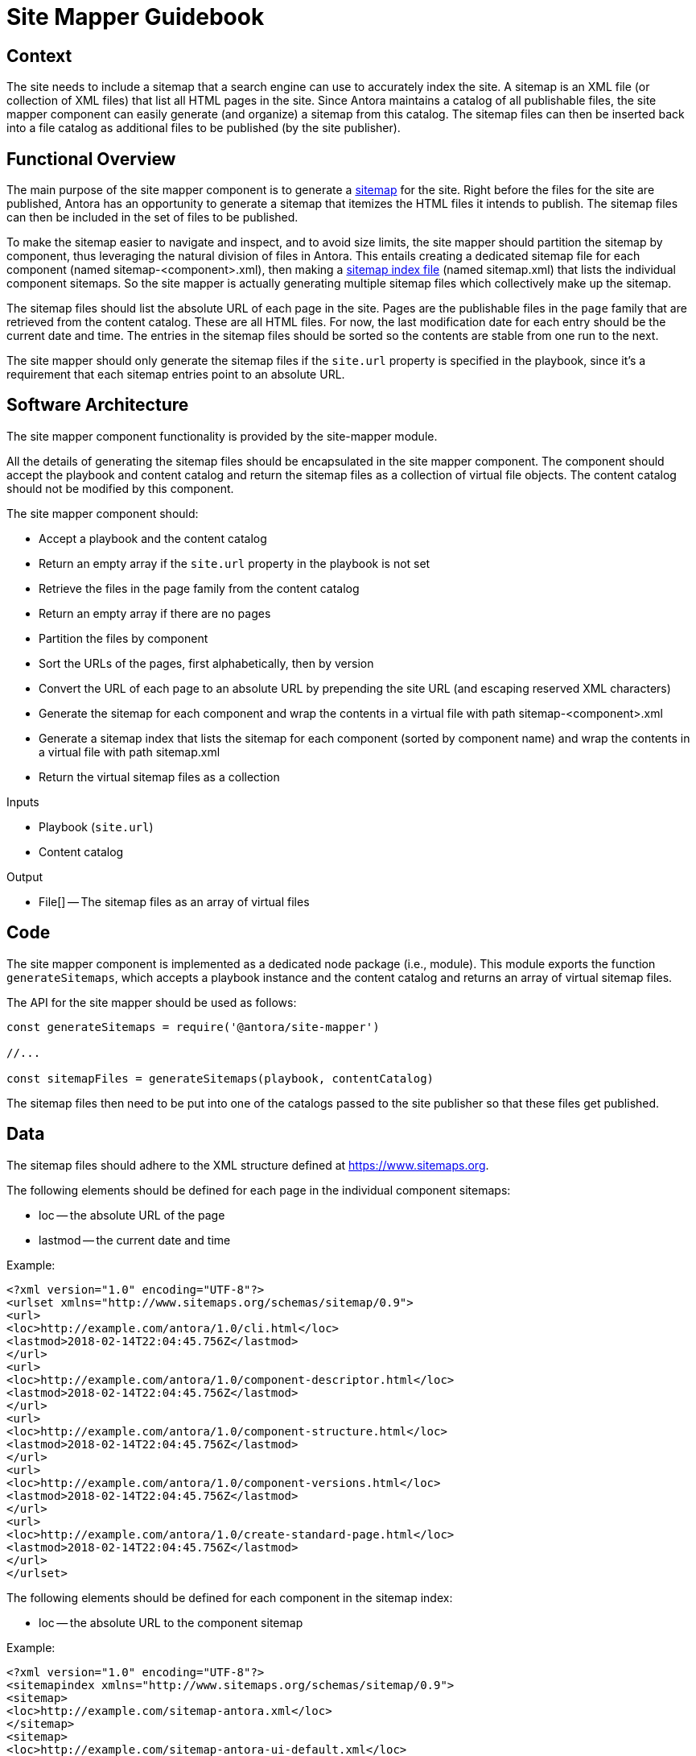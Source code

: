 = Site Mapper Guidebook
:uri-sitemap: https://www.sitemaps.org
:uri-sitemap-index: https://www.sitemaps.org/protocol.html#index

== Context

The site needs to include a sitemap that a search engine can use to accurately index the site.
A sitemap is an XML file (or collection of XML files) that list all HTML pages in the site.
Since Antora maintains a catalog of all publishable files, the site mapper component can easily generate (and organize) a sitemap from this catalog.
The sitemap files can then be inserted back into a file catalog as additional files to be published (by the site publisher).

== Functional Overview

The main purpose of the site mapper component is to generate a {uri-sitemap}[sitemap] for the site.
Right before the files for the site are published, Antora has an opportunity to generate a sitemap that itemizes the HTML files it intends to publish.
The sitemap files can then be included in the set of files to be published.

To make the sitemap easier to navigate and inspect, and to avoid size limits, the site mapper should partition the sitemap by component, thus leveraging the natural division of files in Antora.
This entails creating a dedicated sitemap file for each component (named sitemap-<component>.xml), then making a {uri-sitemap-index}[sitemap index file] (named sitemap.xml) that lists the individual component sitemaps.
So the site mapper is actually generating multiple sitemap files which collectively make up the sitemap.

The sitemap files should list the absolute URL of each page in the site.
Pages are the publishable files in the `page` family that are retrieved from the content catalog.
These are all HTML files.
For now, the last modification date for each entry should be the current date and time.
The entries in the sitemap files should be sorted so the contents are stable from one run to the next.

The site mapper should only generate the sitemap files if the `site.url` property is specified in the playbook, since it's a requirement that each sitemap entries point to an absolute URL.

== Software Architecture

The site mapper component functionality is provided by the site-mapper module.

All the details of generating the sitemap files should be encapsulated in the site mapper component.
The component should accept the playbook and content catalog and return the sitemap files as a collection of virtual file objects.
The content catalog should not be modified by this component.

The site mapper component should:

* Accept a playbook and the content catalog
* Return an empty array if the `site.url` property in the playbook is not set
* Retrieve the files in the page family from the content catalog
* Return an empty array if there are no pages
* Partition the files by component
* Sort the URLs of the pages, first alphabetically, then by version
* Convert the URL of each page to an absolute URL by prepending the site URL (and escaping reserved XML characters)
* Generate the sitemap for each component and wrap the contents in a virtual file with path sitemap-<component>.xml
* Generate a sitemap index that lists the sitemap for each component (sorted by component name) and wrap the contents in a virtual file with path sitemap.xml
* Return the virtual sitemap files as a collection

.Inputs
* Playbook (`site.url`)
* Content catalog

.Output
* File[] -- The sitemap files as an array of virtual files

== Code

The site mapper component is implemented as a dedicated node package (i.e., module).
This module exports the function `generateSitemaps`, which accepts a playbook instance and the content catalog and returns an array of virtual sitemap files.

The API for the site mapper should be used as follows:

[source,js]
----
const generateSitemaps = require('@antora/site-mapper')

//...

const sitemapFiles = generateSitemaps(playbook, contentCatalog)
----

The sitemap files then need to be put into one of the catalogs passed to the site publisher so that these files get published.

== Data

The sitemap files should adhere to the XML structure defined at {uri-sitemap}.

The following elements should be defined for each page in the individual component sitemaps:

* loc -- the absolute URL of the page
* lastmod -- the current date and time

Example:

[source,xml]
----
<?xml version="1.0" encoding="UTF-8"?>
<urlset xmlns="http://www.sitemaps.org/schemas/sitemap/0.9">
<url>
<loc>http://example.com/antora/1.0/cli.html</loc>
<lastmod>2018-02-14T22:04:45.756Z</lastmod>
</url>
<url>
<loc>http://example.com/antora/1.0/component-descriptor.html</loc>
<lastmod>2018-02-14T22:04:45.756Z</lastmod>
</url>
<url>
<loc>http://example.com/antora/1.0/component-structure.html</loc>
<lastmod>2018-02-14T22:04:45.756Z</lastmod>
</url>
<url>
<loc>http://example.com/antora/1.0/component-versions.html</loc>
<lastmod>2018-02-14T22:04:45.756Z</lastmod>
</url>
<url>
<loc>http://example.com/antora/1.0/create-standard-page.html</loc>
<lastmod>2018-02-14T22:04:45.756Z</lastmod>
</url>
</urlset>
----

The following elements should be defined for each component in the sitemap index:

* loc -- the absolute URL to the component sitemap

Example:

[source,xml]
----
<?xml version="1.0" encoding="UTF-8"?>
<sitemapindex xmlns="http://www.sitemaps.org/schemas/sitemap/0.9">
<sitemap>
<loc>http://example.com/sitemap-antora.xml</loc>
</sitemap>
<sitemap>
<loc>http://example.com/sitemap-antora-ui-default.xml</loc>
</sitemap>
</sitemapindex>
----

Each virtual sitemap file should have the following properties:

* contents -- the XML contents of the sitemap file
* out.path -- the path in the output site where the sitemap file should be written
* pub.url -- the root-relative URL of the sitemap file

== Consequences

Without a sitemap, the search engine would have to follow all the links in the site, which is both inefficient and inherently prone to leaving gaps.
Providing a sitemap allows search engines to accurately index the site.

Since Antora knows about every page being published, the site mapper component can easily create a sitemap that lists the URLs of all the pages.
To make the sitemap more manageable and avoid size limits, the site mapper component can leverage Antora's natural content partitioning and group the entries by component into individual sitemap files and also give the entries in those files a stable order.
The component sitemaps can then be listed in a sitemap index.

These sitemap files can then be put back into a catalog so they'll be published by the site publisher along with the other publishable files.
